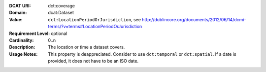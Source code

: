 :DCAT URI: dct:coverage
:Domain: dcat:Dataset
:Value: ``dct:LocationPeriodOrJurisdiction``,
        see http://dublincore.org/documents/2012/06/14/dcmi-terms/?v=terms#LocationPeriodOrJurisdiction
:Requirement Level: optional
:Cardinality: 0..n
:Description: The location or time a dataset covers.
:Usage Notes: This property is deappreciated.
             Consider to use ``dct:temporal`` or ``dct:spatial``.
             If a date is provided, it does not have to be an ISO date.
